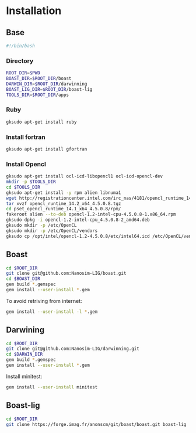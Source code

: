 #+AUTHOR:      Steven QUINITO MASNADA
#+BABEL: :tangle yes

* Installation
** Base
   #+begin_src sh :results output :exports both :tangle ../setup.sh
     #!/bin/bash
   #+end_src
*** Directory
    #+begin_src sh :results output :exports both :tangle ../setup.sh
      ROOT_DIR=$PWD
      BOAST_DIR=$ROOT_DIR/boast
      DARWIN_DIR=$ROOT_DIR/darwinning
      BOAST_LIG_DIR=$ROOT_DIR/boast-lig
      TOOLS_DIR=$ROOT_DIR/apps
    #+end_src
*** Ruby
   #+begin_src sh :results output :exports both :tangle ../setup.sh
     gksudo apt-get install ruby
   #+end_src
*** Install fortran
    #+begin_src sh :results output :exports both :tangle ../setup.sh
      gksudo apt-get install gfortran
    #+end_src
*** Install Opencl
   #+begin_src sh :results output :exports both :tangle ../setup.sh
     gksudo apt-get install ocl-icd-libopencl1 ocl-icd-opencl-dev
     mkdir -p $TOOLS_DIR
     cd $TOOLS_DIR
     gksudo apt-get install -y rpm alien libnuma1
     wget http://registrationcenter.intel.com/irc_nas/4181/opencl_runtime_14.2_x64_4.5.0.8.tgz
     tar xvzf opencl_runtime_14.2_x64_4.5.0.8.tgz
     cd pset_opencl_runtime_14.1_x64_4.5.0.8/rpm/
     fakeroot alien --to-deb opencl-1.2-intel-cpu-4.5.0.8-1.x86_64.rpm
     gksudo dpkg -i opencl-1.2-intel-cpu_4.5.0.8-2_amd64.deb
     gksudo mkdir -p /etc/OpenCL
     gksudo mkdir -p /etc/OpenCL/vendors
     gksudo cp /opt/intel/opencl-1.2-4.5.0.8/etc/intel64.icd /etc/OpenCL/vendors/
   #+end_src

** Boast
   #+begin_src sh :results output :exports both :tangle ../setup.sh
     cd $ROOT_DIR
     git clone git@github.com:Nanosim-LIG/boast.git
     cd $BOAST_DIR
     gem build *.gemspec
     gem install --user-install *.gem
   #+end_src
   
   To avoid retriving from internet:
   #+begin_src sh :results output :exports both
     gem install --user-install -l *.gem
   #+end_src

** Darwining
    #+begin_src sh :results output :exports both :tangle ../setup.sh
      cd $ROOT_DIR
      git clone git@github.com:Nanosim-LIG/darwinning.git
      cd $DARWIN_DIR
      gem build *.gemspec
      gem install --user-install *.gem
    #+end_src

   Install minitest:
    #+begin_src sh :results output :exports both :tangle ../setup.sh
      gem install --user-install minitest
    #+end_src

** Boast-lig
    #+begin_src sh :results output :exports both :tangle ../setup.sh
      cd $ROOT_DIR
      git clone https://forge.imag.fr/anonscm/git/boast/boast.git boast-lig
    #+end_src
   
